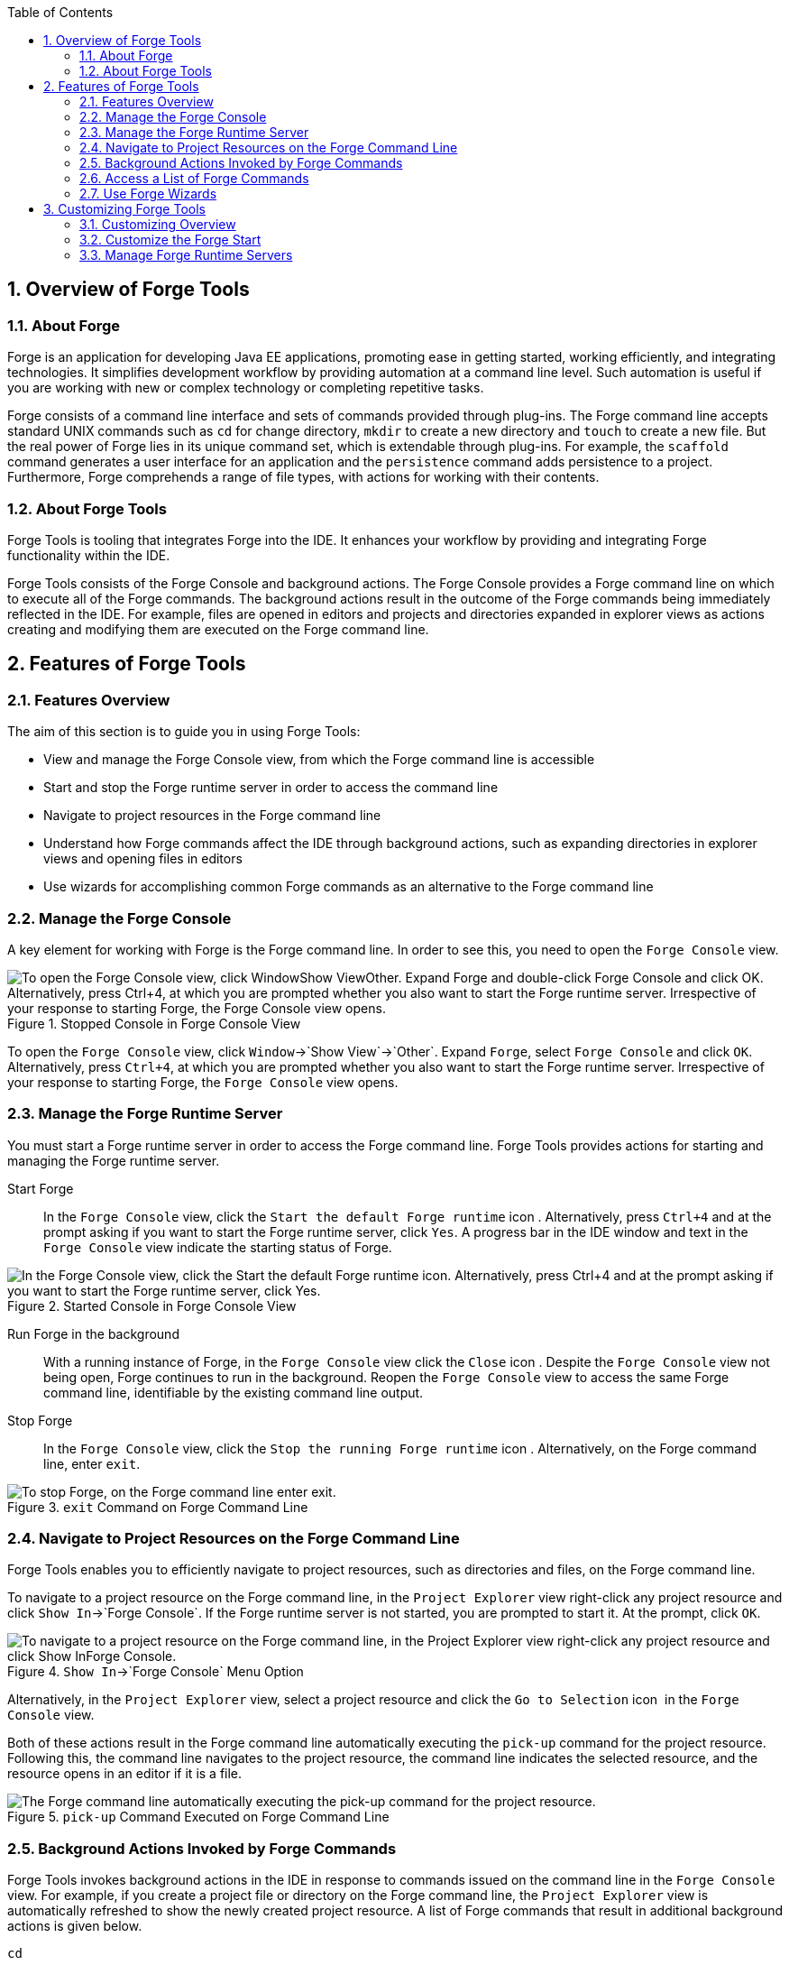 :numbered:
:doctype: book
:toc: left
:icons: font


[[sect-overview-of-forge-tools]]
== Overview of Forge Tools

[[about-forge]]
=== About Forge


Forge is an application for developing Java EE applications, promoting ease in getting started, working efficiently, and integrating technologies.
It simplifies development workflow by providing automation at a command line level.
Such automation is useful if you are working with new or complex technology or completing repetitive tasks.



Forge consists of a command line interface and sets of commands provided through plug-ins.
The Forge command line accepts standard UNIX commands such as `cd` for change directory, `mkdir` to create a new directory and `touch` to create a new file.
But the real power of Forge lies in its unique command set, which is extendable through plug-ins.
For example, the `scaffold` command generates a user interface for an application and the `persistence` command adds persistence to a project.
Furthermore, Forge comprehends a range of file types, with actions for working with their contents.


[[about-forge-tools]]
=== About Forge Tools


Forge Tools is tooling that integrates Forge into the IDE. It enhances your workflow by providing and integrating Forge functionality within the IDE.



Forge Tools consists of the Forge Console and background actions.
The Forge Console provides a Forge command line on which to execute all of the Forge commands.
The background actions result in the outcome of the Forge commands being immediately reflected in the IDE. For example, files are opened in editors and projects and directories expanded in explorer views as actions creating and modifying them are executed on the Forge command line.


[[sect-features-of-forge-tools]]
== Features of Forge Tools

[[features-overview2]]
=== Features Overview


The aim of this section is to guide you in using Forge Tools:


* View and manage the Forge Console view, from which the Forge command line is accessible
* Start and stop the Forge runtime server in order to access the command line
* Navigate to project resources in the Forge command line
* Understand how Forge commands affect the IDE through background actions, such as expanding directories in explorer views and opening files in editors
* Use wizards for accomplishing common Forge commands as an alternative to the Forge command line

[[manage-the-forge-console]]
=== Manage the Forge Console


A key element for working with Forge is the Forge command line.
In order to see this, you need to open the `Forge Console` view.


.Stopped Console in Forge Console View
image::images/4060.png["To open the Forge Console view, click WindowShow ViewOther. Expand Forge and double-click Forge Console and click OK. Alternatively, press Ctrl+4, at which you are prompted whether you also want to start the Forge runtime server. Irrespective of your response to starting Forge, the Forge Console view opens."]


To open the `Forge Console` view, click `Window`&rarr;`Show View`&rarr;`Other`.
Expand `Forge`, select `Forge Console` and click `OK`.
Alternatively, press `Ctrl+4`, at which you are prompted whether you also want to start the Forge runtime server.
Irrespective of your response to starting Forge, the `Forge Console` view opens.


[[manage-the-forge-runtime-server]]
=== Manage the Forge Runtime Server


You must start a Forge runtime server in order to access the Forge command line.
Forge Tools provides actions for starting and managing the Forge runtime server.



Start Forge;;
  
  In the `Forge Console` view, click the `Start the default Forge runtime` icon 
  image:images/4062.png[""].
  Alternatively, press `Ctrl+4` and at the prompt asking if you want to start the Forge runtime server, click `Yes`.
  A progress bar in the IDE window and text in the `Forge Console` view indicate the starting status of Forge.

.Started Console in Forge Console View
image::images/4063.png["In the Forge Console view, click the Start the default Forge runtime icon. Alternatively, press Ctrl+4 and at the prompt asking if you want to start the Forge runtime server, click Yes."]

Run Forge in the background;;
  
  With a running instance of Forge, in the `Forge Console` view click the `Close` icon 
  image:images/4071.png[""].
  Despite the `Forge Console` view not being open, Forge continues to run in the background.
  Reopen the `Forge Console` view to access the same Forge command line, identifiable by the existing command line output.

Stop Forge;;
  
  In the `Forge Console` view, click the `Stop the running Forge runtime` icon 
  image:images/4061.png[""].
  Alternatively, on the Forge command line, enter `exit`.

.`exit` Command on Forge Command Line
image::images/4069.png["To stop Forge, on the Forge command line enter exit."]

[[navigate-to-project-resources-on-the-forge-command-line]]
=== Navigate to Project Resources on the Forge Command Line


Forge Tools enables you to efficiently navigate to project resources, such as directories and files, on the Forge command line.



To navigate to a project resource on the Forge command line, in the `Project Explorer` view right-click any project resource and click `Show In`&rarr;`Forge Console`.
If the Forge runtime server is not started, you are prompted to start it.
At the prompt, click `OK`.


.`Show In`&rarr;`Forge Console` Menu Option
image::images/4064.png["To navigate to a project resource on the Forge command line, in the Project Explorer view right-click any project resource and click Show InForge Console."]


Alternatively, in the `Project Explorer` view, select a project resource and click the `Go to Selection` icon 
image:images/4068.png[""] in the `Forge Console` view.



Both of these actions result in the Forge command line automatically executing the `pick-up` command for the project resource.
Following this, the command line navigates to the project resource, the command line indicates the selected resource, and the resource opens in an editor if it is a file.


.`pick-up` Command Executed on Forge Command Line
image::images/4067.png["The Forge command line automatically executing the pick-up command for the project resource."]

[[background-actions-invoked-by-forge-commands]]
=== Background Actions Invoked by Forge Commands


Forge Tools invokes background actions in the IDE in response to commands issued on the command line in the `Forge Console` view.
For example, if you create a project file or directory on the Forge command line, the `Project Explorer` view is automatically refreshed to show the newly created project resource.
A list of Forge commands that result in additional background actions is given below.



`cd`;;
  
  The command navigates to the project directory and selects it in the `Project Explorer` and `Package Explorer` views.

`pick-up`;;
  
  The command navigates to the project resource and in the case that the resource is a file it is opened in an editor within the IDE. The project resource is selected and expanded in the `Project Explorer` and `Package Explorer` views.
  If the resource resides outside the workspace, it is selected and expanded in the `Remote Systems Explorer` view, providing this is installed.

`open`;;
  
  The command opens a file in an editor within the IDE. The project resource is selected and expanded in the `Project Explorer` and `Package Explorer` views.
  If the resource resides outside the workspace, it is selected and expanded in the `Remote Systems Explorer` view, providing this is installed.

`new-project`;;
  
  The command creates a new project in a specified location.
  The project is automatically imported into the workspace and it is visible in the `Project Explorer` and `Package Explorer` views.

`persistence setup`;;
  
  The command creates a [file]`persistence.xml` file.
  This file is selected in the `Project Explorer` and `Package Explorer` views and it is automatically opened in an editor within the IDE.

`entity`;;
  
  The command creates a new entity and associated Java file.
  This file is selected in the `Project Explorer` and `Package Explorer` views and it is automatically opened in the Java editor within the IDE.

`field`;;
  
  The command creates a new field for an entity.
  The Java file associated with the entity is selected in the `Project Explorer` and `Package Explorer` views and it is automatically opened in an editor within the IDE and the field selected.
  The field is also selected in the `Outline` view.

[[access-a-list-of-forge-commands]]
=== Access a List of Forge Commands


Forge Tools provides access to a readily available list of Forge commands.
Additionally, the commands can be easily inserted in to the Forge command line, as detailed below.



To view the list of Forge commands, with a running instance of Forge, press `Ctrl+4`.
To insert one of the commands in to the Forge command line, in the pop-up window expand the command groups and double-click a command.


.Forge Commands Window
image::images/4070.png["To view the list of Forge commands, with a running instance of Forge, press Ctrl+4. To insert one of the commands in to the Forge command line, in the pop-up window expand the command groups and double-click a command."]

[[use-forge-wizards]]
=== Use Forge Wizards


You may prefer to work with wizards rather than the command line.
Forge Tools provides wizards for some of the most used Forge commands, in addition to supporting command line functionality.
There are three wizards currently available relating to entities, as detailed below.



Entities from Tables;;
  
  This wizard generates entities from an existing database.
  There are options for creating a new project if one does not already exist and browsing for the driver.jar and driver classes.

REST Endpoints from Entities;;
  
  This wizard generates REST endpoint for entities.

Scaffold UI from Entities;;
  
  This wizard generates the necessary scaffolding for you to use JPA entities in your project.
  There are options for JavaServer Faces and AngularJS implementations, with the wizard creating the associated pages and Java backing beans.


To open a Forge Tools wizard, click `File`&rarr;`New`&rarr;`Other` and expand `JBoss Tools`&rarr;`Forge`.
Select one of the listed wizards, click `Next` and follow the instructions.
In the case that Forge is not already started, the wizard automatically starts it.


.Forge Wizards Listed in New Window
image::images/4059.png["To open a Forge Tools wizard, click FileNewOther and expand JBoss ToolsForge. Select one of the listed wizards, click Next and follow the instructions."]

[[sect-customizing-forge-tools]]
== Customizing Forge Tools

[[customizing-overview2]]
=== Customizing Overview


The aim of this section is to guide you in customizing Forge Tools:


* Customize when and how Forge starts
* Manage available Forge runtime servers

[[customize-the-forge-start]]
=== Customize the Forge Start


Forge Tools provides a number of options for customized Forge starts.


.Forge Pane of Preferences Window
image::images/4066.png["To open the the Forge Pane, click WindowPreferences and select Forge."]


Start Forge on IDE start;;
  
  Click `Window`&rarr;`Preferences` and select `Forge`.
  Select the `Start Forge when workbench starts` check box.
  Click `OK` to close the `Preferences` window.

Start Forge in debug mode;;
  
  Click `Window`&rarr;`Preferences` and select `Forge`.
  Select the `Start Forge in Debug Mode` check box.
  Click `OK` to close the `Preferences` window.
  The debug mode enables you to view the progress of processes executed on the Forge command line in the `Debug` view.
  This mode is most useful if you are developing and testing plug-ins to extend the functionality of Forge.

Specify arguments for Forge start;;
  
  Click `Window`&rarr;`Preferences` and select `Forge`.
  In the `Forge Startup VM Arguments` field, type the arguments you want Forge to use when it starts.
  Click `OK` to close the `Preferences` window.

[[manage-forge-runtime-servers]]
=== Manage Forge Runtime Servers


Forge Tools is distributed with a Forge runtime server but you may want to use different versions of Forge runtime servers.
Forge Tools provides the ability to manage the Forge runtime servers that are available in the IDE, as detailed below.



To manage the available Forge runtime servers, click `Window`&rarr;`Preferences`, expand `Forge` and select `Installed Forge Runtimes`.



.Installed Forge Runtimes Pane of Preferences Window
image::images/4065.png["To manage the available Forge runtime servers, click WindowPreferences, expand Forge and select Installed Forge Runtimes."]


* To add a Forge runtime server, click `Add`.
  In the `Name` field, type a name to distinguish the Forge runtime server in the IDE. In the `Location` field, type the location of the runtime server or click `Browse` to navigate to the location.
  Click `OK` to close the window.
* To change the name or the location of a Forge runtime server, from the `Installed Forge Runtimes` list select a runtime and click `Edit`.
  Modify the `Name` and `Location` fields as appropriate.
  Click `OK` to close the window.
* To delete a Forge runtime server, from the `Installed Forge Runtimes` list select the runtime and click `Remove`.
* To set a runtime server as the default, select the check box corresponding to the Forge runtime server.
  This runtime server is used when Forge starts. Click `OK` to close the `Preferences` window.


[IMPORTANT]
====

It is not possible to edit or delete the Forge runtime server that is distributed with Forge Tools.
This server is named `embedded` in the `Installed Forge Runtimes` list.
Additionally, it is not possible to delete a Forge runtime server that is selected as the default.
To delete a default runtime server, you must first select a different runtime server as the default.

====
